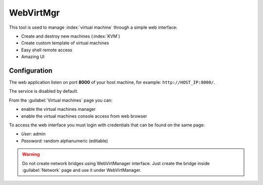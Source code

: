 ==========
WebVirtMgr
==========

This tool is used to manage :index:`virtual machine` through a simple web interface:

* Create and destroy new machines (:index:`KVM`)
* Create custom template of virtual machines
* Easy shell remote access
* Amazing UI

Configuration
=============

The web application listen on port **8000** of your host machine, for example: ``http://HOST_IP:8000/``.

The service is disabled by default. 

From the :guilabel:`Virtual machines` page you can:

* enable the virtual machines manager
* enable the virtual machines console access from web browser

To access the web interface you must login with credentials that can be found on the same page:

* *User:* admin
* *Password*: random alphanumeric (editable)


.. warning:: 
   Do not create network bridges using WebVirtManager interface.
   Just create the bridge inside :guilabel:`Network` page and use it under WebVirtManager.
